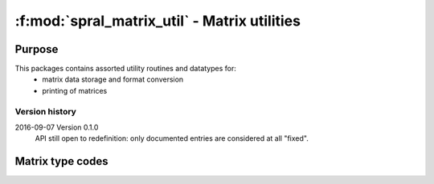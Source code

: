 *********************************************
:f:mod:`spral_matrix_util` - Matrix utilities
*********************************************
.. f:module:: spral_matrix_util
   :synopsis: Matrix utilities

=======
Purpose
=======

This packages contains assorted utility routines and datatypes for:
   * matrix data storage and format conversion
   * printing of matrices

Version history
---------------

2016-09-07 Version 0.1.0
   API still open to redefinition: only documented entries are considered at
   all "fixed".


=================
Matrix type codes
=================

.. f:variable:: integer SPRAL_MATRIX_UNSPECIFIED = 0

   User doesn't wish to specify matrix type, use default behaviour for
   routine.

.. f:variable:: integer SPRAL_MATRIX_REAL_RECT = 1

   Rectangular real-valued matrix, :math:`m\ne n`.

.. f:variable:: integer SPRAL_REAL_UNSYM = 2

   Square real-valued unsymmetric matrix, :math:`m=n`.

.. f:variable:: integer SPRAL_REAL_SYM_PSDEF = 3

   Symmetric real-valued positive-definite matrix.

.. f:variable:: integer SPRAL_REAL_SYM_INDEF = 4

   Symmetric real-valued indefinite matrix.

.. f:variable:: integer SPRAL_REAL_SKEW = 6

   Skew-symmetric real-valued matrix.

.. f:variable:: integer SPRAL_MATRIX_CPLX_RECT = -1

   Rectangular complex-valued matrix, :math:`m\ne n`.

.. f:variable:: integer SPRAL_CPLX_UNSYM = -2

   Square complex-valued unsymmetric matrix, :math:`m=n`.

.. f:variable:: integer SPRAL_CPLX_HERM_PSDEF = -3

   Hermitian complex-valued positive-definite matrix.

.. f:variable:: integer SPRAL_CPLX_SYM_INDEF = -4

   Hermitian complex-valued indefinite matrix.

.. f:variable:: integer SPRAL_CPLX_SYM = -5

   Symmetric complex-valued matrix.

.. f:variable:: integer SPRAL_CPLX_SKEW = -6

   Skew-symmetric complex-valued matrix.
